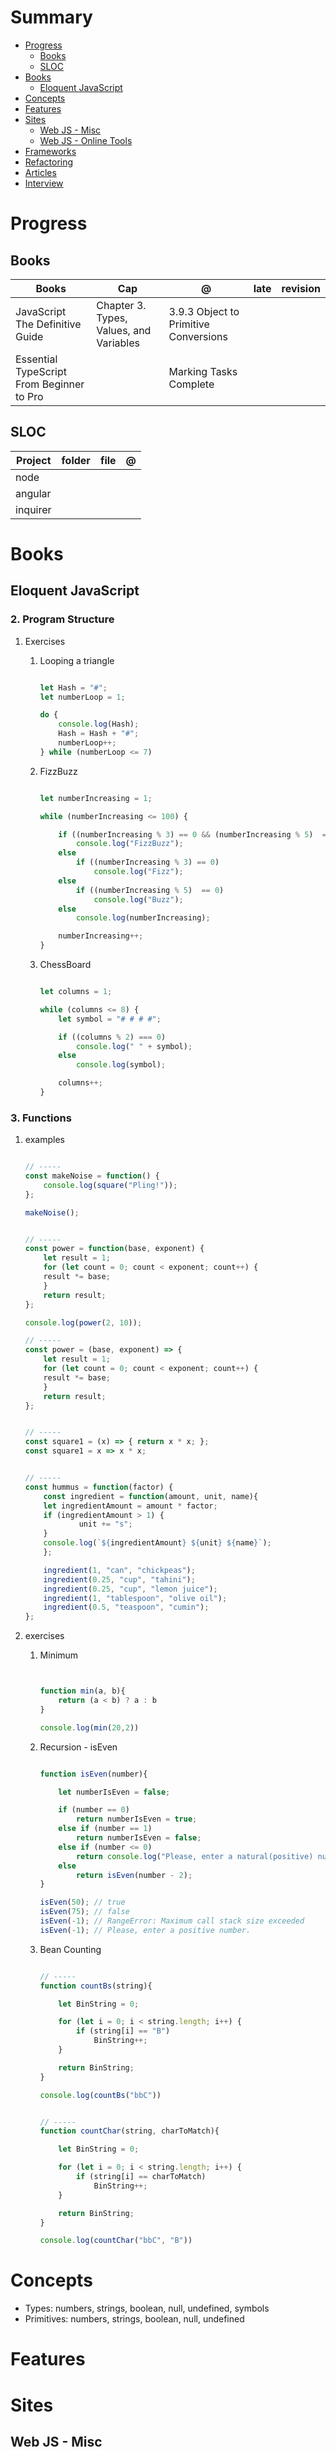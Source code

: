#+TILE: Javascript - Study Annotations

* Summary
  :PROPERTIES:
  :TOC:      :include all :depth 2 :ignore this
  :END:
:CONTENTS:
- [[#progress][Progress]]
  - [[#books][Books]]
  - [[#sloc][SLOC]]
- [[#books][Books]]
  - [[#eloquent-javascript][Eloquent JavaScript]]
- [[#concepts][Concepts]]
- [[#features][Features]]
- [[#sites][Sites]]
  - [[#web-js---misc][Web JS - Misc]]
  - [[#web-js---online-tools][Web JS - Online Tools]]
- [[#frameworks][Frameworks]]
- [[#refactoring][Refactoring]]
- [[#articles][Articles]]
- [[#interview][Interview]]
:END:
* Progress
** Books
   | Books                                     | Cap                                     | @                                     | late | revision |
   |-------------------------------------------+-----------------------------------------+---------------------------------------+------+---------|
   | JavaScript The Definitive Guide           | Chapter 3. Types, Values, and Variables | 3.9.3 Object to Primitive Conversions |      |         |
   | Essential TypeScript From Beginner to Pro |                                         | Marking Tasks Complete                |      |         |

** SLOC
   | Project | folder | file | @ |
   |-------------+--------+------+---|
   | node        |        |      |   |
   | angular     |        |      |   |
   | inquirer    |        |      |   |
* Books
** Eloquent JavaScript
*** 2. Program Structure
**** Exercises
***** Looping a triangle
      #+BEGIN_SRC javascript

      let Hash = "#";
      let numberLoop = 1;

      do {
          console.log(Hash);
          Hash = Hash + "#";
          numberLoop++;
      } while (numberLoop <= 7)

      #+END_SRC
***** FizzBuzz
      #+BEGIN_SRC javascript

      let numberIncreasing = 1;

      while (numberIncreasing <= 100) {

          if ((numberIncreasing % 3) == 0 && (numberIncreasing % 5)  == 0)
              console.log("FizzBuzz");
          else
              if ((numberIncreasing % 3) == 0)
                  console.log("Fizz");
          else
              if ((numberIncreasing % 5)  == 0)
                  console.log("Buzz");
          else
              console.log(numberIncreasing);

          numberIncreasing++;
      }

      #+END_SRC
***** ChessBoard
      #+BEGIN_SRC javascript

      let columns = 1;

      while (columns <= 8) {
          let symbol = "# # # #";

          if ((columns % 2) === 0)
              console.log(" " + symbol);
          else
              console.log(symbol);

          columns++;
      }

      #+END_SRC
*** 3. Functions
**** examples
     #+BEGIN_SRC javascript

     // -----
     const makeNoise = function() {
         console.log(square("Pling!"));
     };

     makeNoise();


     // -----
     const power = function(base, exponent) {
         let result = 1;
         for (let count = 0; count < exponent; count++) {
	     result *= base;
         }
         return result;
     };

     console.log(power(2, 10));

     // -----
     const power = (base, exponent) => {
         let result = 1;
         for (let count = 0; count < exponent; count++) {
	     result *= base;
         }
         return result;
     };


     // -----
     const square1 = (x) => { return x * x; };
     const square1 = x => x * x;


     // -----
     const hummus = function(factor) {
         const ingredient = function(amount, unit, name){
	     let ingredientAmount = amount * factor;
	     if (ingredientAmount > 1) {
                 unit += "s";
	     }
	     console.log(`${ingredientAmount} ${unit} ${name}`);
         };

         ingredient(1, "can", "chickpeas");
         ingredient(0.25, "cup", "tahini");
         ingredient(0.25, "cup", "lemon juice");
         ingredient(1, "tablespoon", "olive oil");
         ingredient(0.5, "teaspoon", "cumin");
     };
     #+END_SRC
**** exercises
***** Minimum
      #+BEGIN_SRC javascript


      function min(a, b){
          return (a < b) ? a : b
      }

      console.log(min(20,2))

      #+END_SRC
***** Recursion - isEven
      #+BEGIN_SRC javascript

      function isEven(number){

          let numberIsEven = false;

          if (number == 0)
              return numberIsEven = true;
          else if (number == 1)
              return numberIsEven = false;
          else if (number <= 0)
              return console.log("Please, enter a natural(positive) number.")
          else
              return isEven(number - 2);
      }

      isEven(50); // true
      isEven(75); // false
      isEven(-1); // RangeError: Maximum call stack size exceeded
      isEven(-1); // Please, enter a positive number.

      #+END_SRC
***** Bean Counting
      #+BEGIN_SRC javascript

      // -----
      function countBs(string){

          let BinString = 0;

          for (let i = 0; i < string.length; i++) {
              if (string[i] == "B")
                  BinString++;
          }

          return BinString;
      }

      console.log(countBs("bbC"))


      // -----
      function countChar(string, charToMatch){

          let BinString = 0;

          for (let i = 0; i < string.length; i++) {
              if (string[i] == charToMatch)
                  BinString++;
          }

          return BinString;
      }

      console.log(countChar("bbC", "B"))

      #+END_SRC

* Concepts
  - Types: numbers, strings, boolean, null, undefined, symbols
  - Primitives: numbers, strings, boolean, null, undefined

* Features
* Sites
** Web JS - Misc
   https://bestofjs.org/

   https://leanpub.com/understandinges6/read/#leanpub-auto-block-bindings
** Web JS - Online Tools
   https://jsperf.com/
* Frameworks
  https://polyfill.io/v3/

  https://github.com/vuejs/vue

  https://api.jquery.com/
* Refactoring
  https://medium.com/@jochasinga/how-i-refactor-my-code-561aa9132045
* Articles
  https://developer.mozilla.org/en-US/docs/Web/JavaScript/Reference

  https://medium.com/womakerscode/10-dicas-para-se-tornar-ninja-em-javascript-31a963ad17a1

  https://medium.com/@oliver.grack/using-eslint-with-typescript-and-react-hooks-and-vscode-c583a18f0c75
* Interview
  https://www.pixelstech.net/article/1552133174-JavaScript-interview-questions
